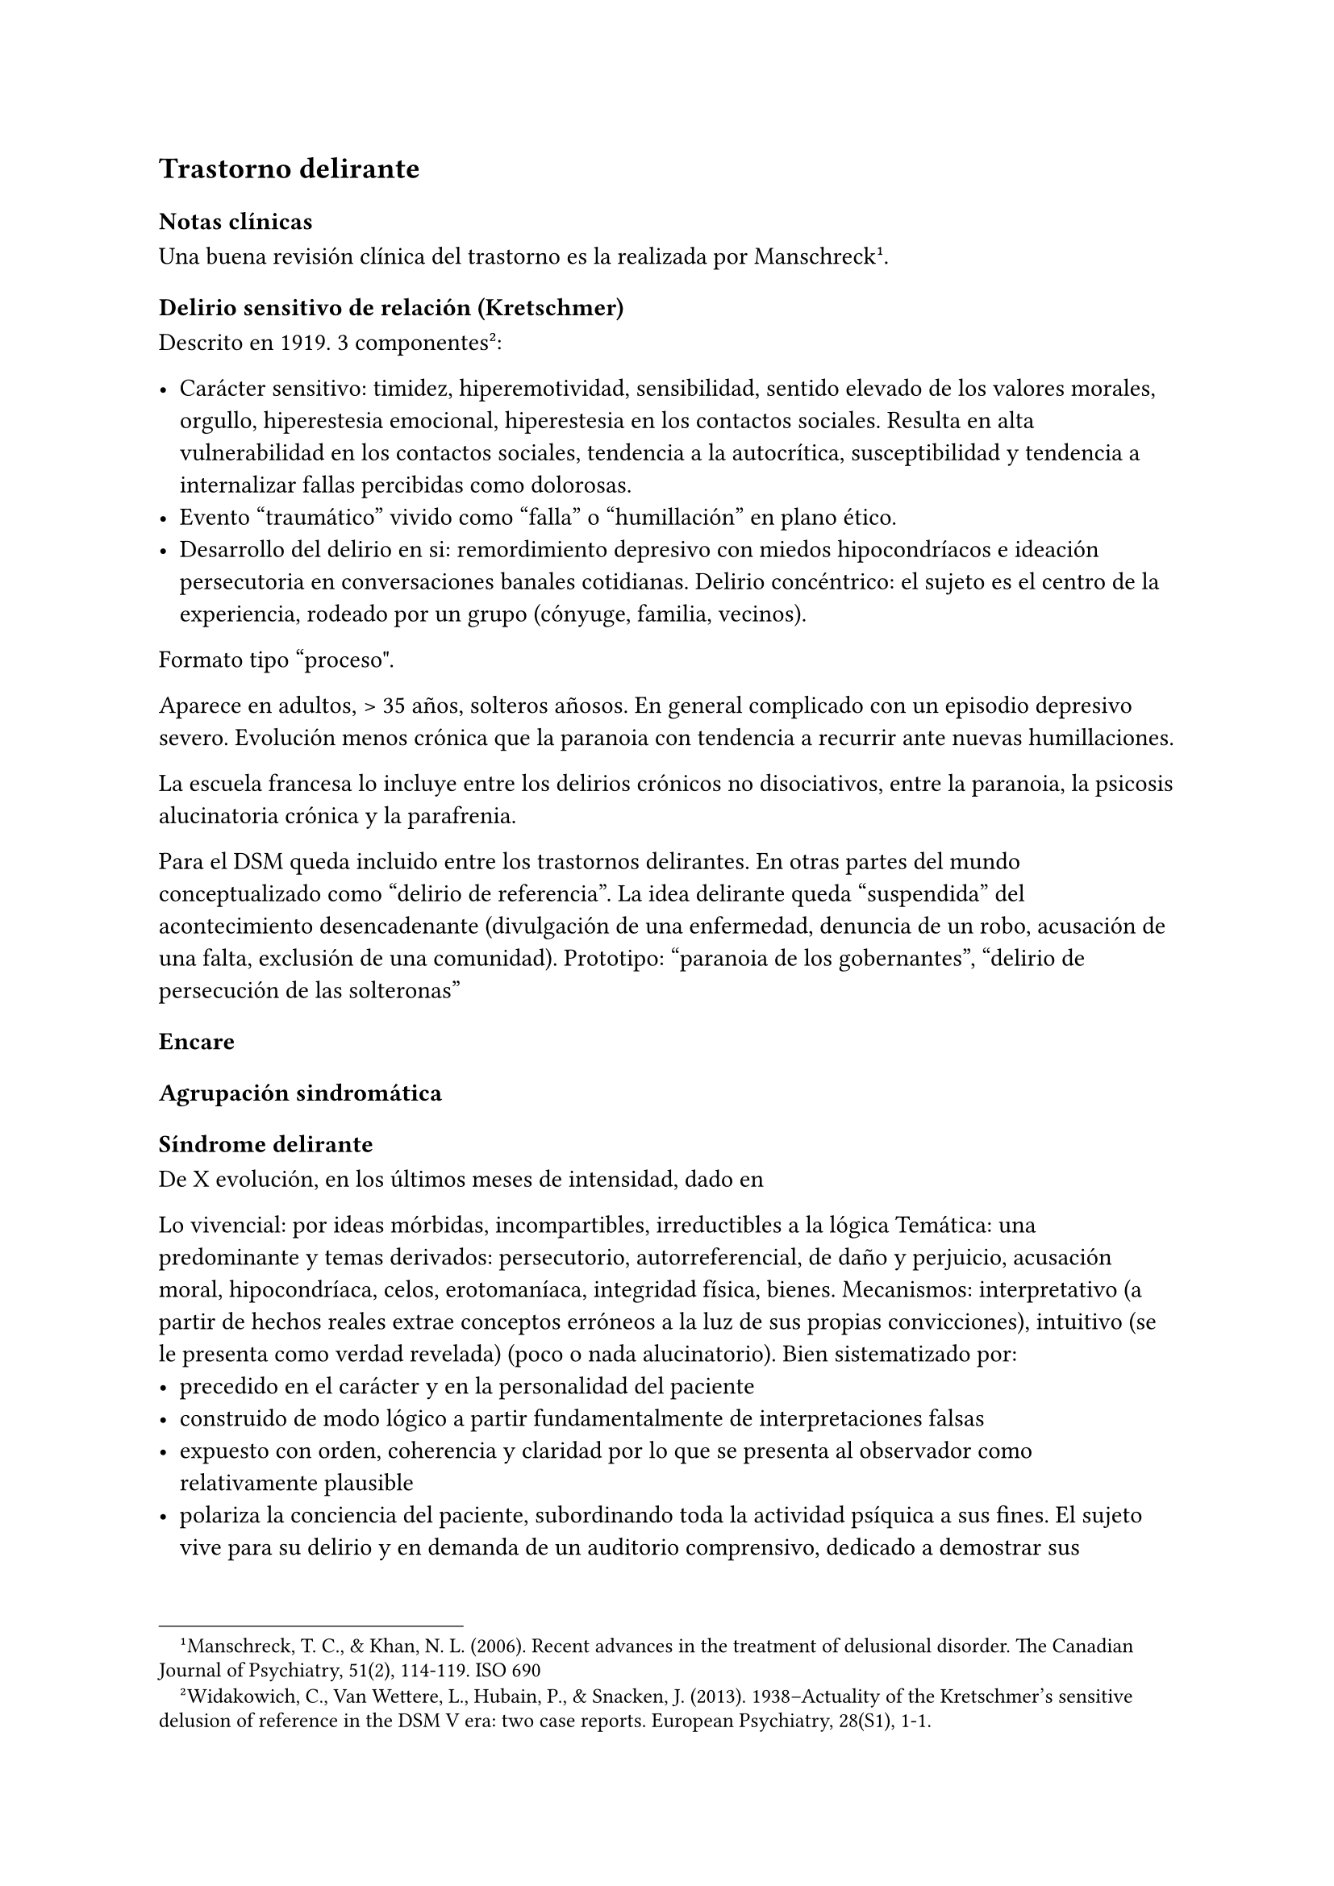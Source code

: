 
== Trastorno delirante

=== Notas clínicas

Una buena revisión clínica del trastorno es la realizada por Manschreck #footnote[Manschreck, T. C., & Khan, N. L. (2006). Recent advances in the treatment of delusional disorder. The Canadian Journal of Psychiatry, 51(2), 114-119. ISO 690].

==== Delirio sensitivo de relación \(Kretschmer)

Descrito en 1919. 3 componentes #footnote[Widakowich, C., Van Wettere, L., Hubain, P., & Snacken, J. (2013). 1938–Actuality of the Kretschmer’s sensitive delusion of reference in the DSM V era: two case reports. European Psychiatry, 28(S1), 1-1.]:

- Carácter sensitivo: timidez, hiperemotividad, sensibilidad, sentido elevado de los valores morales, orgullo, hiperestesia emocional, hiperestesia en los contactos sociales. Resulta en alta vulnerabilidad en los contactos sociales, tendencia a la autocrítica, susceptibilidad y tendencia a internalizar fallas percibidas como dolorosas.
- Evento "traumático" vivido como "falla" o "humillación" en plano ético.
- Desarrollo del delirio en si: remordimiento depresivo con miedos hipocondríacos e ideación persecutoria en conversaciones banales cotidianas. Delirio concéntrico: el sujeto es el centro de la experiencia, rodeado por un grupo (cónyuge, familia, vecinos).

Formato tipo "proceso\".

Aparece en adultos, > 35 años, solteros añosos. En general complicado con un episodio depresivo severo. Evolución menos crónica que la paranoia con tendencia a recurrir ante nuevas humillaciones.

La escuela francesa lo incluye entre los delirios crónicos no disociativos, entre la paranoia, la psicosis alucinatoria crónica y la parafrenia.

Para el DSM queda incluido entre los trastornos delirantes. En otras partes del mundo conceptualizado como "delirio de referencia". La idea delirante queda "suspendida" del acontecimiento desencadenante (divulgación de una enfermedad, denuncia de un robo, acusación de una
falta, exclusión de una comunidad). Prototipo: "paranoia de los gobernantes", "delirio de  persecución de las solteronas"

=== Encare

==== Agrupación sindromática

===== Síndrome delirante

De X evolución, en los últimos meses de intensidad, dado en

Lo vivencial: por ideas mórbidas, incompartibles, irreductibles a la lógica Temática: una predominante y temas derivados: persecutorio, autorreferencial, de daño y perjuicio, acusación moral, hipocondríaca, celos, erotomaníaca, integridad física, bienes. Mecanismos: interpretativo (a partir de hechos reales extrae conceptos erróneos a la luz de sus propias convicciones), intuitivo (se le presenta como verdad revelada) (poco o nada alucinatorio). Bien sistematizado por:
- precedido en el carácter y en la personalidad del paciente
- construido de modo lógico a partir fundamentalmente de interpretaciones falsas
- expuesto con orden, coherencia y claridad por lo que se presenta al observador como relativamente plausible
- polariza la conciencia del paciente, subordinando toda la actividad psíquica a sus fines. El sujeto vive para su delirio y en demanda de un auditorio comprensivo, dedicado a demostrar sus convicciones, las que defiende con calor afectivo. Todo lo cual caracteriza la estructura paranoica del delirio.

Lo conductual: conductas reivindicativas, heteroagresivas.

===== Síndrome de alteración del humor y la afectividad

+ Exaltación, llegando a la indignación, solidario al contenido del relato (que nos muestra el calor afectivo con el que el paciente defiende sus convicciones delirantes) pasional reivindicativo.
+ Configurando a nivel del humor un síndrome depresivo de X evolución (humor, psicomotricidad, dolor moral, CB y pragmatismos) sensitivo de relación con angustia en la afectividad.

===== Otros
- Síndrome de alteración de las conductas basales y pragmatismos
- Síndrome conductual motivando la consulta

==== Personalidad y nivel
Nivel: generalmente bueno.

Personalidad: que confirmaremos con terceros … adaptación social… rasgos
de la serie:

- Sensitivo: susceptibilidad, hiperemotividad, indecisión, timidez y
  escrupulosidad, inseguridad, rencoroso con sufrimiento interno,
  tendencia a la inacción ante las ofensas \(\"guarda ofensas como
  medallas\"). Inhibido, insatisfecho, hiperestesia a los contactos
  sociales. Asténico.

- Paranoico: desconfianza, aislamiento, orgullo, agresividad,
  psicorrigidez, falsedad de juicio, hipertrofia del yo \(incapacidad de
  cambiar su posición mental), fanatismo, celoso, rencoroso, estricto
  moralista, obstinación, reproches, cuestiona lealtad de los demás,
  lógica falseada por la pasión. Esténico.

==== Diagnóstico positivo
<_diagnóstico_positivo_6>
===== Nosografía clásica
<_nosografía_clásica_4>
Psicosis

Por hallarse el paciente sumido en un mundo propio, incompartible, con
el que se relaciona de un modo nuevo por él creado, del cual no se puede
sustraer voluntariamente, por haber perdido el juicio de realidad, la
presencia del delirio analizado, el mal rapport y la carencia de
conciencia de morbidez.

Psicosis crónica

por tratarse de un trastorno mental perdurable en el tiempo de X años de
evolución, que ha modificado el sistema de la personalidad, llevando a
una transformación delirante del yo y su mundo, constituyéndose el
paciente en un ser delirante y que se manifiesta como un modo de ser y
no de estar en el mundo, siendo el delirio un sistema de creencias
inamovibles, con las cuales convive y en el cual existe un trabajo
delirante.

Psicosis paranoica

Edad adulta \(mitad de la vida), predisposición caracteriológica de la
personalidad premórbida, pero s/t por la sistematización y estructura
paranoica del delirio ya analizado, con ideas seudológicas que defiende
con calor afectivo.

Tipo

Reivindicativo

Ya que está basado en la apreciación delirante de que ha sufrido un
perjuicio que lo conduce a plantear quejas o denunciar hechos. Delirio
caracterizado por la exaltación \(hipertimia, exhuberancia,
hiperestesia) con el cual el paciente expone sus convicciones delirantes
inamovibles, con la existencia de una idea persecutoria prevalente que
subordina toda la actividad psíquica a sus fines, razones para catalogar
a éste delirio como de elevado potencial agresivo ya que se trata de
perseguidos perseguidores que pueden caer en conductas agresivas de
implicancias ML, procurando tomar represalias ante sus perseguidores
imaginarios. • Querellantes: reivindica un derecho. • Inventores:
revindican un mérito. • Apasionados idealistas, • Hipocondríacos: más o
menos querellantes a partir de un acto médico.

Pasional

Exaltación, idea prevalente, potencial agresivo, temible pasaje al acto.

- Celotípico \(OH): transformación de una relación de pareja en una
  relación triangular. Delirio de infidelidad. Pruebas,
  seudocomprobaciones, falsos recuerdos, interpretaciones delirantes,
  ilusiones de la percepción o memoria.

- Erotomaníaco: ilusión delirante de ser amado 3 etapas: esperanza -
  despecho - rencor \(alto riesgo de acciones contra el objeto amado).
  NOTA: Las formas reivindicativas y pasionales comparten
  características:

  - Exaltación: exhuberancia, hiperestesia o hipertimia.

  - Idea prevalente: subordina toda su vida, convicción absoluta.

  - Desarrollo en sector: el delirio penetra \"como una cuña\" en la
    realidad.

- Sensitivo de relación: delirio de bajo potencial agresivo ya que el
  fondo caracteriológico es menos rígido con reacciones hiposténicas y
  depresiones. Se desarrolla con angustia y tensión bajo la convicción
  de ser objeto de un interés enojoso o humillante. El delirante se
  siente el centro de una malevolencia. Pueden estar prendidos a un
  acontecimiento pasado y son expresión de conflictos inconscientes
  entre el paciente y un grupo \(delirio de relación). Tendencia a
  reacciones depresivas. Delirio de relación: es vivido como un
  conflicto del sujeto con otro o con un grupo \(delirio de persecutorio
  de las solteronas).

- Delirio de interpretación \(Serieux y Capgras): temas persecutorios o
  de grandeza, interpretación, avanza en red, tomando elementos para
  afirmar el delirio, combativo, convincente. Necesidad de explicación
  global, interpretación según sistema de significación fundamental
  \(interpretaciones, ilusiones, seudorrazonamientos, suposiciones)
  elaboración delirante sistematización).

Descompensado

Por: • síndrome depresivo • Aumento de producción delirante \(con o sin
cambio cualitativo) • síndrome conductual Que ha llevado en los últimos
tiempos a una alteración de las conductas basales y pragmatismos
\(ejemplos).

Causa de descompensación

• Biológico: abandono de la medicación.

• Psicosocial: amenaza a su: intimidad, moralidad rígida, problemática
homosexual inconsciente, herida narcisista.

EN SUMA: Delirio crónico paranoico de tipo: • Reivindicativo \=
inventor, querellante, apasionado idealista • Pasional \= celotípico,
erotomaníaco. • Sensitivo de relación Actualmente descompensado por X.

===== CIE-10 - DSM-IV
<_cie_10_dsm_iv>
Requiere: A. Ideas delirantes no extrañas \(implican situaciones que
ocurren en la vida real) de al menos 1 mes de duración + B. Nunca cumple
criterio A de esquizofrenia \(pueden haber alucinaciones táctiles u
olfatorias si están vinculadas al tema delirante) + C. Sin deterioro de
pragmatismos \(excepto por impacto directo de ideas delirantes) + D. Si
hubieron episodios afectivos simultáneamente con ideas delirantes,
fueron breves en relación a la duración de los períodos delirantes + E.
Descartar sustancias o enfermedad médica.

Especificadores: TIPO: según tema predominante

- Erotomaníaco: idea delirante de que otra persona \(generalmente de
  status superior) está enamorada del sujeto. \* De grandiosidad: ideas
  delirantes de exagerado valor, poder, conocimiento, identidad o
  ralación especial con una divinidad o persona famosa. \* Celotípico:
  ideas delirantes de que la pareja es infiel. \* Persecutorio: ideas
  delirantes de que la persona \(o alguien próximo) está siendo
  perjudicada de alguna forma. \* Somático: idea delirante de tener
  algún defecto físico o enfermedad médica. \* Mixto: no predomina
  ningún tema. \* No especificado.

==== Diagnósticos diferenciales
<_diagnósticos_diferenciales_4>
#block[
#set enum(numbering: "1.", start: 1)
+ Trastorno de la personalidad: .. Trastorno paranoide de la
  personalidad: no delirio, no alteración del juicio de realidad. .
  Psicosis agudas: .. Episodio delirante agudo en un Trastorno paranoico
  de la personalidad. No pensamos ya que este delirio lleva años de
  evolución, no existe el inicio brusco ni el polimorfismo ni los
  trastornos de conciencia de los episodios delirantes agudos. .
  Psicosis crónica: .. Esquizofrenia paranoide: descartamos porque no
  existe en nuestro paciente una evolución deficitaria, el delirio es
  sistematizado, de estructura paranoica, y existe el calor afectivo con
  el que defiende su sistema seudológico de creencias. .. Parafrenia:
  con la cual comparte la carencia de déficit con mantenimiento de la
  actividad pragmática. Pero en la parafrenia existe un pensamiento
  paralógico, fantástico a mecanismo imaginativo, en general es
  pobremente sistematizado con estructura paranoide. .. Otras paranoias.
  . Causa orgánica del delirio \(enfermedades médicas, sustancias): nos
  aleja de esta posibilidad: • características de la personalidad
  premórbida • tipo de evolución • no existencia de datos en la HC Pese
  a lo cual descartaremos por paraclínica. . Demencia \(según edad) • no
  existen elementos de déficit intelectual • existen AP de ingresos
  anteriores por la misma causa \(no es el 1° episodio) En la demencia
  el delirio es más pobre y menos sistematizado. . Melancolía delirante
  \(el 1° a plantear si es un sensitivo de relación). Si bien en ambos
  existe depresión y delirio, en nuestro paciente consideramos el S°
  depresivo como secundario al delirio. En este caso el delirio es
  generador de sintomatología depresiva \(en la Melancolía Delirante el
  delirio es generado por el estado de humor melancólico). Además en
  nuestro paciente no existen inhibición psicomotriz ni dolor moral.
  Nuestro paciente proyecta la culpa y no la introyecta como en la
  melancolía delirante.
]

==== Diagnóstico etiopatogénico y psicopatológico
<_diagnóstico_etiopatogénico_y_psicopatológico_5>
===== Etiopatogenia
<_etiopatogenia_2>
Los estudios a nivel biológico son escasos. En lo imagenológico
#footnote[Vicens, V., Radua, J., Salvador, R., Anguera-Camos, M.,
Canales-Rodriguez, E. J., Sarro, S., … & Pomarol-Clotet, E. \(2016).
Structural and functional brain changes in delusional disorder. The
British Journal of Psychiatry, 208\(2), 153-159.] se destaca:

- ↓ de la materia gris en la corteza medial frontal y cingulada
  anterior, así como en la ínsula a nivel bilateral. - falla en la
  desactivación de la corteza medial frontal medial y cingulada anterior
  durante la realización de algunas tareas de desempeño continuo \(test
  N-back, mide memoria de trabajo) - ↓ de la conectividad de reposo en
  la ínsula a nivel bilateral.

===== Psicopatología
<_psicopatología_3>
Se evocan causas fundamentalmente psicológicas. Kretschmer hizo hincapié
en la predisposición psicológica de la personalidad premórbida de tipo
paranoico/sensitivo-paranoico que está en nuestro paciente dada por…

Psicoanálisis: comporta una fijación y regresión a estadios arcaicos del
desarrollo psicosexual sobre todo a pulsiones agresivas del estado
sádico-anal. Se utiliza el mecanismo de defensa psicótico de negación de
la realidad y el mecanismo de proyección mediante el cual coloca en otro
los sentimientos o ideas inaceptables para su yo. Los conflictos
inconscientes se proyectan en el delirio. Freud insistió en el delirio
de persecusión como una defensa contra pulsiones homosexuales
inconscientes. Un yo relativamente fuerte permite mediante la represión
una seudorracionalización que lleva a la elaboración de un sistema
relativamente coherente. Lacan: sentido autopunitivo de la Paranoia, que
encierra al sujeto en un sistema de persecución imaginaria que
simbolizaría un castigo deseado inconscientemente.

Jaspers: introduce el concepto de desarrollo: la paranoia es un fenómeno
morboso que se produce sobre la personalidad del sujeto, cambiando su
rumbo pero manteniendo su estructura, no existe quiebre vital, su vida
es unitaria. Proceso evolutivo que altera el desarrollo normal de la
personalidad. En la personalidad encontramos en la infancia: Un ambiente
donde lo extraño es vivido como persecutorio, ambiente donde el paciente
desarrolla su enfermedad, de fuerte contenido moral y religioso, con un
padre rígido y autoritario como predisponente. Conjuntamente existen
factores de estrés psicosocial que confrontan su rígida moral que
percibidos como amenazantes actúan sobre un terreno psicológicamente
predispuesto amenazando su: intimidad, problemática inconsciente,
moralidad rígida.

==== Paraclínica
<_paraclínica_7>
El diagnóstico es clínico.

===== Biológico
<_biológico_5>
1. Lo que tenga 2. Valoración general 3. Con vistas al tratamiento \(ECT
de 2° elección únicamente)

===== Psicológico
<_psicológico_5>
Luego de superado el cuadro actual: Tests P y NP. SOCIAL • policía-juez
\(al que lo envía) • familia: jerarquizar si solo contamos con el relato
del paciente \(relato con \"plausibilidad\" obliga a corroborar datos
con terceros). • HC anteriores, tratamiento y respuestas • nivel de
funcionamiento sociolaboral • ajuste familiar premórbido y períodos
intercríticos • valorar red de soporte social • inventario de eventos
vitales y objetivar la reacción del paciente a ellos • informar sobre la
eventualidad de realizar ECT en caso de pobre respuesta a la medicación.
Despejaremos temores al respecto, explicando ventajas y efectos
secundarios y obtendremos un consentimiento informado por escrito.

==== Tratamiento
<_tratamiento_7>
Destinado a:

- compensar el cuadro actual \* actuar sobre enfermedad de fondo,
  evitando futuras descompensaciones, favoreciendo la adaptación social
  con reinserción laboral y correcta adopción de roles.

===== Cuadro actual
<_cuadro_actual_4>
Internación o no según tipo y gravedad de descompensación. En orden de
preferencia: ambulatorio → internación con consentimiento → internación
compulsiva. Internaremos al paciente en Hospital Psiquiátrico en
habitación aislada en lo posible de común acuerdo por lo que
procuraremos obtener una relación cordial y de confianza. De no ser
posible efectuaremos la internación compulsiva ya que existe peligro
potencial \(dado que se trata de perseguidos perseguidores) de hechos de
implicancias ML por sus frecuentes reacciones heteroagresivas con lo que
protegemos al paciente y a terceros. Vigilaremos fuga y
heteroagresividad. Equipo multidisciplinario.

#block[
#strong[Biológico Según tipo y gravedad de descompensación: a) i/m o b)
v/o.]

]
a) Requiere medicación i/m Haloperidol: NL incisivo con acción sobre el
delirio: 5 mg i/m H8 y H20. Como profilaxis de efectos EP \(rigidez,
rueda dentada, temblor, bradiquinesia) que se pueden ver con esta
medicación indicaremos dada la suspicacia persecutoria del paciente, que
puede perjudicar la adhesión al tratamiento, desde el inicio, un
antiparkinsoniano de síntesis como el Biperideno a dosis de 2 mg v/o H8
y H14. Una vez establecida la dosis de Haloperidol, concentraremos en la
noche ya que durante el sueño no aparecen estos efectos. \(Si este es el
primer episodio. Si ya estaba tomando antes, basarse en AP). Si en 3-4
días no notamos mejoría con aumento del monto delirante, agregaremos 5
mg i/m de Haloperidol H14 con lo que llegaremos a 15 mg/día. A medida
que vaya retrocediendo el cuadro delirante y logremos la sedación y el
restablecimiento del sueño, pasaremos la medicación a v/o. Sedación con
Lorazepam i/m. Hipnótico: Flunitrazepam i/m.

b) Vía oral: se prefiere ya que no perjudica el vínculo. Antipsicótico:
preferentemente un atípico: Risperidona: por tener menos efectos
secundarios. !Ver pauta de inicio de Risperidona. Sedaremos con
Benzodiacepinas: Lorazepam. Diazepam o Clonazepam a regular según
evolución. Trataremos el insomnio con Flunitrazepam 2 mg v/o H20 a
regular según la evolución.

NOTA: Conducta en caso de paranoico de tipo sensitivo deprimido:
abstenerse de antidepresivos en lo posible ya que la depresión es
secundaria al delirio. Si en 10-15 días no obtenemos mejoría ostensible
con mantenimiento importante de falta de contacto con la realidad,
indicaremos ECT a realizar por psiquiatra y anestesista, cada día por
medio, con oxigenoterapia y monitoreo EEG y ECG, con barbitúricos de
acción corta y curarizantes como la succinilcolina. La cantidad de
sesiones la regularemos según la evolución, pero pensamos que serán
necesarias entre 8-12 sesiones para lograr el efecto deseado.
Vigilaremos al paciente luego de cada sesión sabiendo que pueden
presentarse trastornos mnésicos transitorios y cefaleas.

#block[
#strong[Psicosocial]

]
Alta

Indicaremos el alta hospitalaria cuando haya disminuido
considerablemente el monto delirante ya que sabemos que puede no
retroceder totalmente. Controlaremos en policlínica semanalmente e
iremos espaciando los controles según la evolución.

===== Tratamiento a largo plazo
<_tratamiento_a_largo_plazo>
El objetivo no es eliminar el delirio sino favorecer la adaptación
social, que el paciente no viva en función de éste y favorecer su
reintegro laboral.

#block[
#strong[Biológico]

]
Mantendremos en un principio la medicación a la misma dosis con que se
obtuvo mejoría. Se trata de una enfermedad con bajo perfil de
cumplimiento \(a/v puede existir AP de abandono de la medicación) por lo
que si bien preferimos la v/o que nos permite un mejor manejo de la
dosis, recurriremos previo al alta a NLD como: • Palmitato de
Pipotiazina 25-50 mg i/m que repetiremos c/21 días • Decanoato de
Haloperidol 100-200 mg i/m a repetir una vez al mes La dosis se ajustará
según la evolución. En este caso mantendremos la medicación
antiparkinsoniana. A largo plazo valoraremos la posibilidad de disminuir
la dosis buscando la mínima dosis eficaz. En un plazo de 3 meses, de no
haber efectos extrapiramidales, puede disminuirse en forma gradual el
antiparkinsoniano.

#block[
#strong[Psicológico]

]
Realizaremos entrevistas reiteradas para evaluar las conductas agresivas
y evolución, afianzar el vínculo en un marco cálido con límites claros,
evitando contradecirlo \(y pasar a formar parte del complot) ya que se
trata de un paciente extremadamente suspicaz y que realizará múltiples
demandas. No realizaremos concesiones y no confrontaremos el núcleo
delirante en las primeras entrevistas.

#block[
#strong[Social]

]
Realizaremos desde el inicio psicoeducación a la familia, explicando la
enfermedad y el pronóstico, buscando su participación en el tratamiento,
control de la medicación, concurrencia del paciente a policlínica y
reconocimiento precoz de síntomas de descompensación. Eventual terapia
familiar dada la distorsión que puede provocar el delirio del paciente
en la dinámica familiar. Paciente: enfatizar reinserción social,
minimizar interferencia del delirio con su desempeño.

==== Evolución y pronóstico
<_evolución_y_pronóstico_4>
PPI y PVI: bueno con el tratamiento instituido. Está sujeto a
complicaciones: IAE \(sensitivo de relación), heteroagresividad
\(paranoico).

En el psiquiátrico alejado, es pobre por tratarse de una psicosis
crónica, por la dificultad para lograr pese al tratamiento una remisión
completa, por las frecuentes complicaciones ML en las que reivindicando
sus derechos puede caer en actos heteroagresivos. Dependerá de la
adhesión al tratamiento \(basarse en medio familiar). Es una enfermedad
crónica, no esperamos la extinción del delirio sino una disminución del
monto delirante que permita una mejor inserción social. La evolución
habitual es con oscilaciones en la intensidad del deliro, aunque pueden
existir remisiones completas seguidas de recaídas. No existe evolución
deficitaria intelectual, pero puede existir deterioro sociofamiliar y
laboral generados por el delirio y sus eventuales conductas agresivas.
Para los clásicos: eventualidad de evolución hacia otras formas de
psicosis crónicas.

El PVA es bueno ya que no existen trastornos orgánicos, pero está sujeto
al psiquiátrico.

